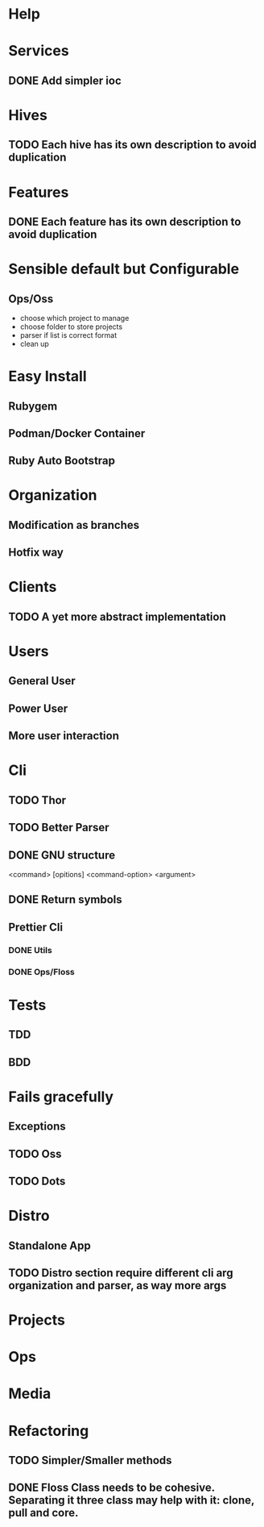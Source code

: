#+TILE: Timeline

* Help
* Services
** DONE Add simpler ioc
* Hives
** TODO Each hive has its own description to avoid duplication
* Features
** DONE Each feature has its own description to avoid duplication
* Sensible default but Configurable
** Ops/Oss
   - choose which project to manage
   - choose folder to store projects
   - parser if list is correct format
   - clean up

* Easy Install
** Rubygem
** Podman/Docker Container
** Ruby Auto Bootstrap
* Organization
** Modification as branches
** Hotfix way
* Clients
** TODO A yet more abstract implementation
* Users
** General User
** Power User
** More user interaction
* Cli
** TODO Thor
** TODO Better Parser
** DONE GNU structure
   <command> [opitions] <command-option> <argument>
** DONE Return symbols
** Prettier Cli
*** DONE Utils
*** DONE Ops/Floss
* Tests
** TDD
** BDD
* Fails gracefully
** Exceptions
** TODO Oss
** TODO Dots
* Distro
** Standalone App
** TODO Distro section require different cli arg organization and parser, as way more args
* Projects
* Ops
* Media
* Refactoring
** TODO Simpler/Smaller methods
** DONE Floss Class needs to be cohesive. Separating it three class may help with it: clone, pull and core.
